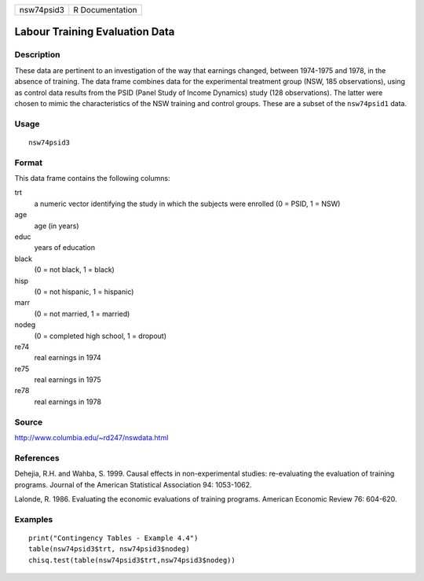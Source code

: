 +------------+-----------------+
| nsw74psid3 | R Documentation |
+------------+-----------------+

Labour Training Evaluation Data
-------------------------------

Description
~~~~~~~~~~~

These data are pertinent to an investigation of the way that earnings
changed, between 1974-1975 and 1978, in the absence of training. The
data frame combines data for the experimental treatment group (NSW, 185
observations), using as control data results from the PSID (Panel Study
of Income Dynamics) study (128 observations). The latter were chosen to
mimic the characteristics of the NSW training and control groups. These
are a subset of the ``nsw74psid1`` data.

Usage
~~~~~

::

    nsw74psid3

Format
~~~~~~

This data frame contains the following columns:

trt
    a numeric vector identifying the study in which the subjects were
    enrolled (0 = PSID, 1 = NSW)

age
    age (in years)

educ
    years of education

black
    (0 = not black, 1 = black)

hisp
    (0 = not hispanic, 1 = hispanic)

marr
    (0 = not married, 1 = married)

nodeg
    (0 = completed high school, 1 = dropout)

re74
    real earnings in 1974

re75
    real earnings in 1975

re78
    real earnings in 1978

Source
~~~~~~

http://www.columbia.edu/~rd247/nswdata.html

References
~~~~~~~~~~

Dehejia, R.H. and Wahba, S. 1999. Causal effects in non-experimental
studies: re-evaluating the evaluation of training programs. Journal of
the American Statistical Association 94: 1053-1062.

Lalonde, R. 1986. Evaluating the economic evaluations of training
programs. American Economic Review 76: 604-620.

Examples
~~~~~~~~

::

    print("Contingency Tables - Example 4.4")
    table(nsw74psid3$trt, nsw74psid3$nodeg)
    chisq.test(table(nsw74psid3$trt,nsw74psid3$nodeg))
